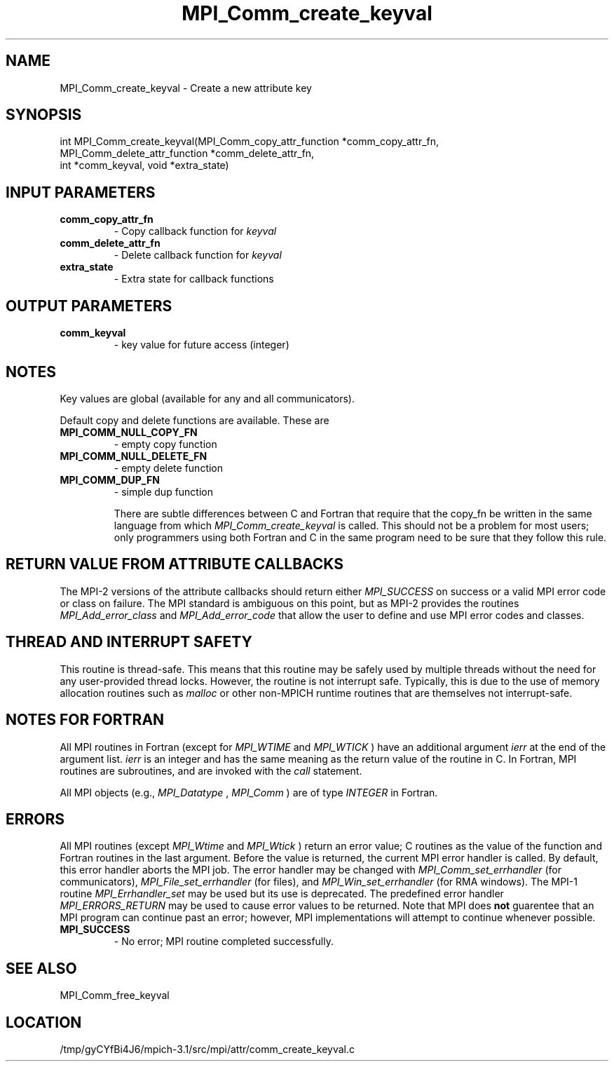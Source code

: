 .TH MPI_Comm_create_keyval 3 "2/20/2014" " " "MPI"
.SH NAME
MPI_Comm_create_keyval \-  Create a new attribute key  
.SH SYNOPSIS
.nf
int MPI_Comm_create_keyval(MPI_Comm_copy_attr_function *comm_copy_attr_fn, 
                         MPI_Comm_delete_attr_function *comm_delete_attr_fn, 
                         int *comm_keyval, void *extra_state)
.fi
.SH INPUT PARAMETERS
.PD 0
.TP
.B comm_copy_attr_fn 
- Copy callback function for 
.I keyval

.PD 1
.PD 0
.TP
.B comm_delete_attr_fn 
- Delete callback function for 
.I keyval

.PD 1
.PD 0
.TP
.B extra_state 
- Extra state for callback functions 
.PD 1

.SH OUTPUT PARAMETERS
.PD 0
.TP
.B comm_keyval 
- key value for future access (integer) 
.PD 1

.SH NOTES
Key values are global (available for any and all communicators).

Default copy and delete functions are available.  These are
.PD 0
.TP
.B MPI_COMM_NULL_COPY_FN   
- empty copy function
.PD 1
.PD 0
.TP
.B MPI_COMM_NULL_DELETE_FN 
- empty delete function
.PD 1
.PD 0
.TP
.B MPI_COMM_DUP_FN         
- simple dup function
.PD 1

There are subtle differences between C and Fortran that require that the
copy_fn be written in the same language from which 
.I MPI_Comm_create_keyval
is called.
This should not be a problem for most users; only programmers using both
Fortran and C in the same program need to be sure that they follow this rule.


.SH RETURN VALUE FROM ATTRIBUTE CALLBACKS
The MPI-2 versions of the attribute callbacks should return either
.I MPI_SUCCESS
on success or a valid MPI error code or class on failure.
The MPI standard is ambiguous on this point, but as MPI-2 provides
the routines 
.I MPI_Add_error_class
and 
.I MPI_Add_error_code
that allow the
user to define and use MPI error codes and classes.

.SH THREAD AND INTERRUPT SAFETY

This routine is thread-safe.  This means that this routine may be
safely used by multiple threads without the need for any user-provided
thread locks.  However, the routine is not interrupt safe.  Typically,
this is due to the use of memory allocation routines such as 
.I malloc
or other non-MPICH runtime routines that are themselves not interrupt-safe.

.SH NOTES FOR FORTRAN
All MPI routines in Fortran (except for 
.I MPI_WTIME
and 
.I MPI_WTICK
) have
an additional argument 
.I ierr
at the end of the argument list.  
.I ierr
is an integer and has the same meaning as the return value of the routine
in C.  In Fortran, MPI routines are subroutines, and are invoked with the
.I call
statement.

All MPI objects (e.g., 
.I MPI_Datatype
, 
.I MPI_Comm
) are of type 
.I INTEGER
in Fortran.

.SH ERRORS

All MPI routines (except 
.I MPI_Wtime
and 
.I MPI_Wtick
) return an error value;
C routines as the value of the function and Fortran routines in the last
argument.  Before the value is returned, the current MPI error handler is
called.  By default, this error handler aborts the MPI job.  The error handler
may be changed with 
.I MPI_Comm_set_errhandler
(for communicators),
.I MPI_File_set_errhandler
(for files), and 
.I MPI_Win_set_errhandler
(for
RMA windows).  The MPI-1 routine 
.I MPI_Errhandler_set
may be used but
its use is deprecated.  The predefined error handler
.I MPI_ERRORS_RETURN
may be used to cause error values to be returned.
Note that MPI does 
.B not
guarentee that an MPI program can continue past
an error; however, MPI implementations will attempt to continue whenever
possible.

.PD 0
.TP
.B MPI_SUCCESS 
- No error; MPI routine completed successfully.
.PD 1

.SH SEE ALSO
MPI_Comm_free_keyval
.br
.SH LOCATION
/tmp/gyCYfBi4J6/mpich-3.1/src/mpi/attr/comm_create_keyval.c
